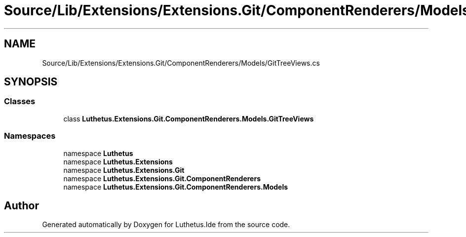 .TH "Source/Lib/Extensions/Extensions.Git/ComponentRenderers/Models/GitTreeViews.cs" 3 "Version 1.0.0" "Luthetus.Ide" \" -*- nroff -*-
.ad l
.nh
.SH NAME
Source/Lib/Extensions/Extensions.Git/ComponentRenderers/Models/GitTreeViews.cs
.SH SYNOPSIS
.br
.PP
.SS "Classes"

.in +1c
.ti -1c
.RI "class \fBLuthetus\&.Extensions\&.Git\&.ComponentRenderers\&.Models\&.GitTreeViews\fP"
.br
.in -1c
.SS "Namespaces"

.in +1c
.ti -1c
.RI "namespace \fBLuthetus\fP"
.br
.ti -1c
.RI "namespace \fBLuthetus\&.Extensions\fP"
.br
.ti -1c
.RI "namespace \fBLuthetus\&.Extensions\&.Git\fP"
.br
.ti -1c
.RI "namespace \fBLuthetus\&.Extensions\&.Git\&.ComponentRenderers\fP"
.br
.ti -1c
.RI "namespace \fBLuthetus\&.Extensions\&.Git\&.ComponentRenderers\&.Models\fP"
.br
.in -1c
.SH "Author"
.PP 
Generated automatically by Doxygen for Luthetus\&.Ide from the source code\&.

